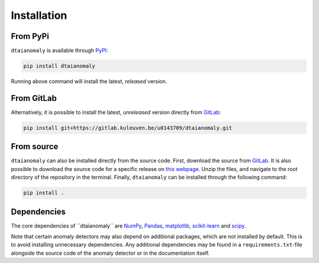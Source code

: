 Installation
============

From PyPi
---------

``dtaianomaly`` is available through `PyPI <https://pypi.org/project/dtaianomaly/>`_:

.. code-block:: bash

    pip install dtaianomaly

Running above command will install the latest, *released* version.


From GitLab
-----------

Alternatively, it is possible to install the latest, *unreleased* version directly
from `GitLab <https://gitlab.kuleuven.be/u0143709/dtaianomaly>`_:

.. code-block:: bash

    pip install git+https://gitlab.kuleuven.be/u0143709/dtaianomaly.git


From source
-----------

``dtaianomaly`` can also be installed directly from the source code. First, download
the source from `GitLab <https://gitlab.kuleuven.be/u0143709/dtaianomaly>`_. It is also
possible to download the source code for a specific release on `this webpage <https://gitlab.kuleuven.be/u0143709/dtaianomaly/-/releases>`_.
Unzip the files, and navigate to the root directory of the repository in the terminal.
Finally, ``dtaianomaly`` can be installed through the following command:

.. code-block:: bash

    pip install .


Dependencies
------------

The core dependencies of ´´dtaianomaly`` are `NumPy <https://numpy.org/>`_,
`Pandas <https://pandas.pydata.org/>`_, `matplotlib <https://matplotlib.org/>`_,
`scikit-learn <https://scikit-learn.org/stable/>`_ and `scipy <https://www.scipy.org/>`_.

Note that certain anomaly detectors may also depend on additional packages, which
are not installed by default. This is to avoid installing unnecessary dependencies.
Any additional dependencies may be found in a ``requirements.txt``-file alongside the
source code of the anomaly detector or in the documentation itself.

